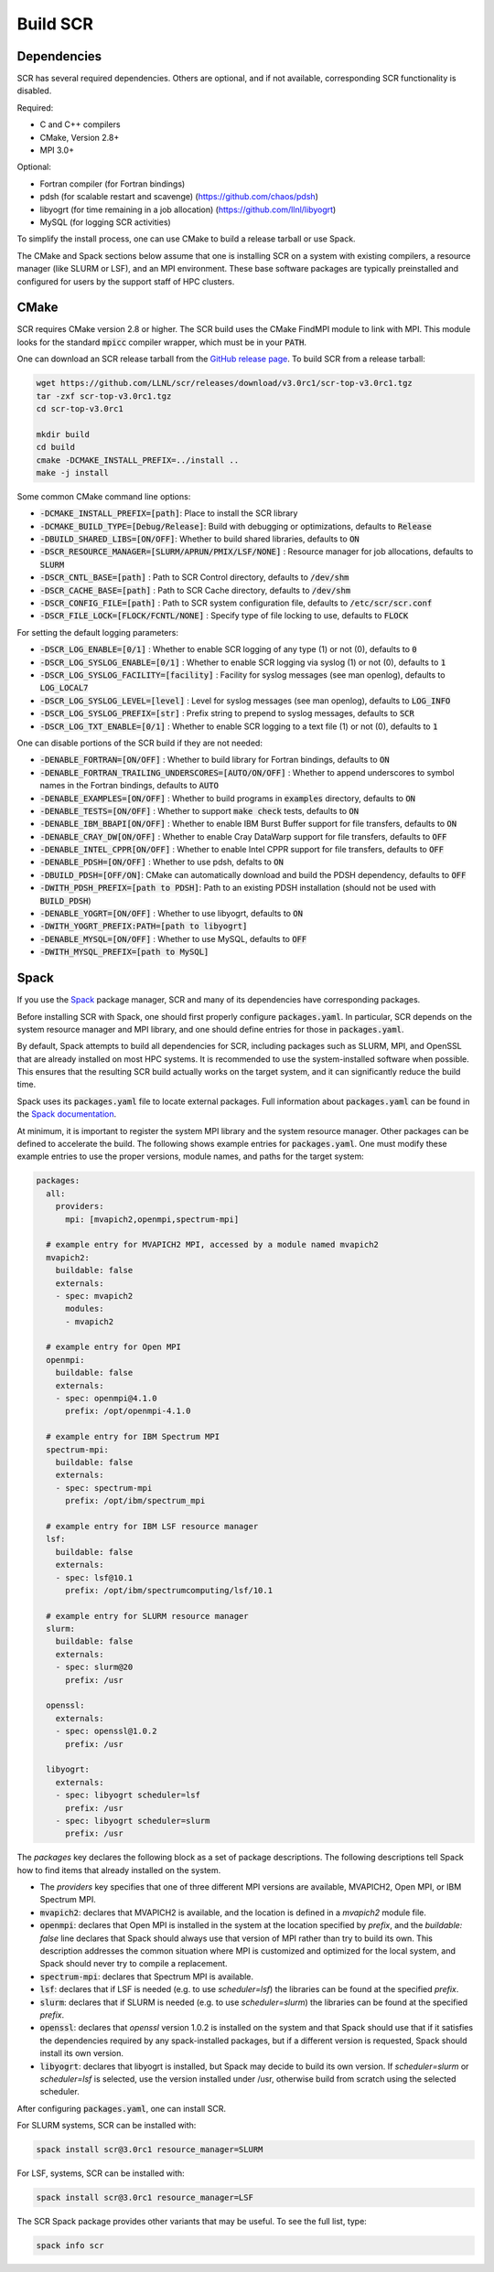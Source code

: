 .. _sec-library:

Build SCR
=========

Dependencies
------------

SCR has several required dependencies.
Others are optional, and if not available,
corresponding SCR functionality is disabled.

Required:

* C and C++ compilers
* CMake, Version 2.8+
* MPI 3.0+

Optional:

* Fortran compiler (for Fortran bindings)
* pdsh (for scalable restart and scavenge) (https://github.com/chaos/pdsh)
* libyogrt (for time remaining in a job allocation) (https://github.com/llnl/libyogrt)
* MySQL (for logging SCR activities)

To simplify the install process,
one can use CMake to build a release tarball or use Spack.

The CMake and Spack sections below assume that one is installing SCR on a system with
existing compilers, a resource manager (like SLURM or LSF), and an MPI environment.
These base software packages are typically preinstalled and configured
for users by the support staff of HPC clusters.

.. _sec-build-cmake:

CMake
-----

SCR requires CMake version 2.8 or higher.
The SCR build uses the CMake FindMPI module to link with MPI.
This module looks for the standard :code:`mpicc` compiler wrapper,
which must be in your :code:`PATH`.

One can download an SCR release tarball from the `GitHub release page <https://github.com/llnl/scr/releases>`_.
To build SCR from a release tarball:

.. code-block:: bash

  wget https://github.com/LLNL/scr/releases/download/v3.0rc1/scr-top-v3.0rc1.tgz
  tar -zxf scr-top-v3.0rc1.tgz
  cd scr-top-v3.0rc1

  mkdir build
  cd build
  cmake -DCMAKE_INSTALL_PREFIX=../install ..
  make -j install

Some common CMake command line options:

* :code:`-DCMAKE_INSTALL_PREFIX=[path]`: Place to install the SCR library
* :code:`-DCMAKE_BUILD_TYPE=[Debug/Release]`: Build with debugging or optimizations, defaults to :code:`Release`
* :code:`-DBUILD_SHARED_LIBS=[ON/OFF]`: Whether to build shared libraries, defaults to :code:`ON`

* :code:`-DSCR_RESOURCE_MANAGER=[SLURM/APRUN/PMIX/LSF/NONE]` : Resource manager for job allocations, defaults to :code:`SLURM`

* :code:`-DSCR_CNTL_BASE=[path]` : Path to SCR Control directory, defaults to :code:`/dev/shm`
* :code:`-DSCR_CACHE_BASE=[path]` : Path to SCR Cache directory, defaults to :code:`/dev/shm`
* :code:`-DSCR_CONFIG_FILE=[path]` : Path to SCR system configuration file, defaults to :code:`/etc/scr/scr.conf`

* :code:`-DSCR_FILE_LOCK=[FLOCK/FCNTL/NONE]` : Specify type of file locking to use, defaults to :code:`FLOCK`

For setting the default logging parameters:

* :code:`-DSCR_LOG_ENABLE=[0/1]` : Whether to enable SCR logging of any type (1) or not (0), defaults to :code:`0`
* :code:`-DSCR_LOG_SYSLOG_ENABLE=[0/1]` : Whether to enable SCR logging via syslog (1) or not (0), defaults to :code:`1`
* :code:`-DSCR_LOG_SYSLOG_FACILITY=[facility]` : Facility for syslog messages (see man openlog), defaults to :code:`LOG_LOCAL7`
* :code:`-DSCR_LOG_SYSLOG_LEVEL=[level]` : Level for syslog messages (see man openlog), defaults to :code:`LOG_INFO`
* :code:`-DSCR_LOG_SYSLOG_PREFIX=[str]` : Prefix string to prepend to syslog messages, defaults to :code:`SCR`
* :code:`-DSCR_LOG_TXT_ENABLE=[0/1]` : Whether to enable SCR logging to a text file (1) or not (0), defaults to :code:`1`

One can disable portions of the SCR build if they are not needed:

* :code:`-DENABLE_FORTRAN=[ON/OFF]` : Whether to build library for Fortran bindings, defaults to :code:`ON`
* :code:`-DENABLE_FORTRAN_TRAILING_UNDERSCORES=[AUTO/ON/OFF]` : Whether to append underscores to symbol names in the Fortran bindings, defaults to :code:`AUTO`
* :code:`-DENABLE_EXAMPLES=[ON/OFF]` : Whether to build programs in :code:`examples` directory, defaults to :code:`ON`
* :code:`-DENABLE_TESTS=[ON/OFF]` : Whether to support :code:`make check` tests, defaults to :code:`ON`

* :code:`-DENABLE_IBM_BBAPI[ON/OFF]` : Whether to enable IBM Burst Buffer support for file transfers, defaults to :code:`ON`
* :code:`-DENABLE_CRAY_DW[ON/OFF]` : Whether to enable Cray DataWarp support for file transfers, defaults to :code:`OFF`
* :code:`-DENABLE_INTEL_CPPR[ON/OFF]` : Whether to enable Intel CPPR support for file transfers, defaults to :code:`OFF`

* :code:`-DENABLE_PDSH=[ON/OFF]` : Whether to use pdsh, defalts to :code:`ON`
* :code:`-DBUILD_PDSH=[OFF/ON]`: CMake can automatically download and build the PDSH dependency, defaults to :code:`OFF`
* :code:`-DWITH_PDSH_PREFIX=[path to PDSH]`: Path to an existing PDSH installation (should not be used with :code:`BUILD_PDSH`)

* :code:`-DENABLE_YOGRT=[ON/OFF]` : Whether to use libyogrt, defaults to :code:`ON`
* :code:`-DWITH_YOGRT_PREFIX:PATH=[path to libyogrt]`

* :code:`-DENABLE_MYSQL=[ON/OFF]` : Whether to use MySQL, defaults to :code:`OFF`
* :code:`-DWITH_MYSQL_PREFIX=[path to MySQL]`

.. _sec-build-spack:

Spack
-----

If you use the `Spack <https://github.com/spack/spack>`_ package manager,
SCR and many of its dependencies have corresponding packages.

Before installing SCR with Spack,
one should first properly configure :code:`packages.yaml`.
In particular, SCR depends on the system resource manager and MPI library,
and one should define entries for those in :code:`packages.yaml`.

By default, Spack attempts to build all dependencies for SCR,
including packages such as SLURM, MPI, and OpenSSL that are already installed on most HPC systems.
It is recommended to use the system-installed software when possible.
This ensures that the resulting SCR build actually works on the target system,
and it can significantly reduce the build time.

Spack uses its :code:`packages.yaml` file to locate external packages.
Full information about :code:`packages.yaml` can be found
in the `Spack documentation <https://spack.readthedocs.io/en/latest/configuration.html>`_.

At minimum, it is important to register the system MPI library and the system resource manager.
Other packages can be defined to accelerate the build.
The following shows example entries for :code:`packages.yaml`.
One must modify these example entries to use the proper versions,
module names, and paths for the target system:

.. code-block:: yaml

    packages:
      all:
        providers:
          mpi: [mvapich2,openmpi,spectrum-mpi]

      # example entry for MVAPICH2 MPI, accessed by a module named mvapich2
      mvapich2:
        buildable: false
        externals:
        - spec: mvapich2
          modules:
          - mvapich2

      # example entry for Open MPI
      openmpi:
        buildable: false
        externals:
        - spec: openmpi@4.1.0
          prefix: /opt/openmpi-4.1.0

      # example entry for IBM Spectrum MPI
      spectrum-mpi:
        buildable: false
        externals:
        - spec: spectrum-mpi
          prefix: /opt/ibm/spectrum_mpi

      # example entry for IBM LSF resource manager
      lsf:
        buildable: false
        externals:
        - spec: lsf@10.1
          prefix: /opt/ibm/spectrumcomputing/lsf/10.1

      # example entry for SLURM resource manager
      slurm:
        buildable: false
        externals:
        - spec: slurm@20
          prefix: /usr

      openssl:
        externals:
        - spec: openssl@1.0.2
          prefix: /usr

      libyogrt:
        externals:
        - spec: libyogrt scheduler=lsf
          prefix: /usr
        - spec: libyogrt scheduler=slurm
          prefix: /usr

The `packages` key declares the following block as a set of package descriptions.
The following descriptions tell Spack how to find items that already installed on the system.

* The `providers` key specifies that one of three different MPI versions are available, MVAPICH2, Open MPI, or IBM Spectrum MPI.

* :code:`mvapich2`: declares that MVAPICH2 is available, and the location is defined in a `mvapich2` module file.
* :code:`openmpi`: declares that Open MPI is installed in the system at the location specified by `prefix`, and the `buildable: false` line declares that Spack should always use that version of MPI rather than try to build its own. This description addresses the common situation where MPI is customized and optimized for the local system, and Spack should never try to compile a replacement.
* :code:`spectrum-mpi`: declares that Spectrum MPI is available.
* :code:`lsf`: declares that if LSF is needed (e.g. to use `scheduler=lsf`) the libraries can be found at the specified `prefix`.
* :code:`slurm`: declares that if SLURM is needed (e.g. to use `scheduler=slurm`) the libraries can be found at the specified `prefix`.
* :code:`openssl`: declares that `openssl` version 1.0.2 is installed on the system and that Spack should use that if it satisfies the dependencies required by any spack-installed packages, but if a different version is requested, Spack should install its own version.
* :code:`libyogrt`: declares that libyogrt is installed, but Spack may decide to build its own version. If `scheduler=slurm` or `scheduler=lsf` is selected, use the version installed under /usr, otherwise build from scratch using the selected scheduler.

After configuring :code:`packages.yaml`, one can install SCR.

For SLURM systems, SCR can be installed with:

.. code-block:: bash

  spack install scr@3.0rc1 resource_manager=SLURM

For LSF, systems, SCR can be installed with:

.. code-block:: bash

  spack install scr@3.0rc1 resource_manager=LSF

The SCR Spack package provides other variants that may be useful.
To see the full list, type:

.. code-block:: bash

  spack info scr
